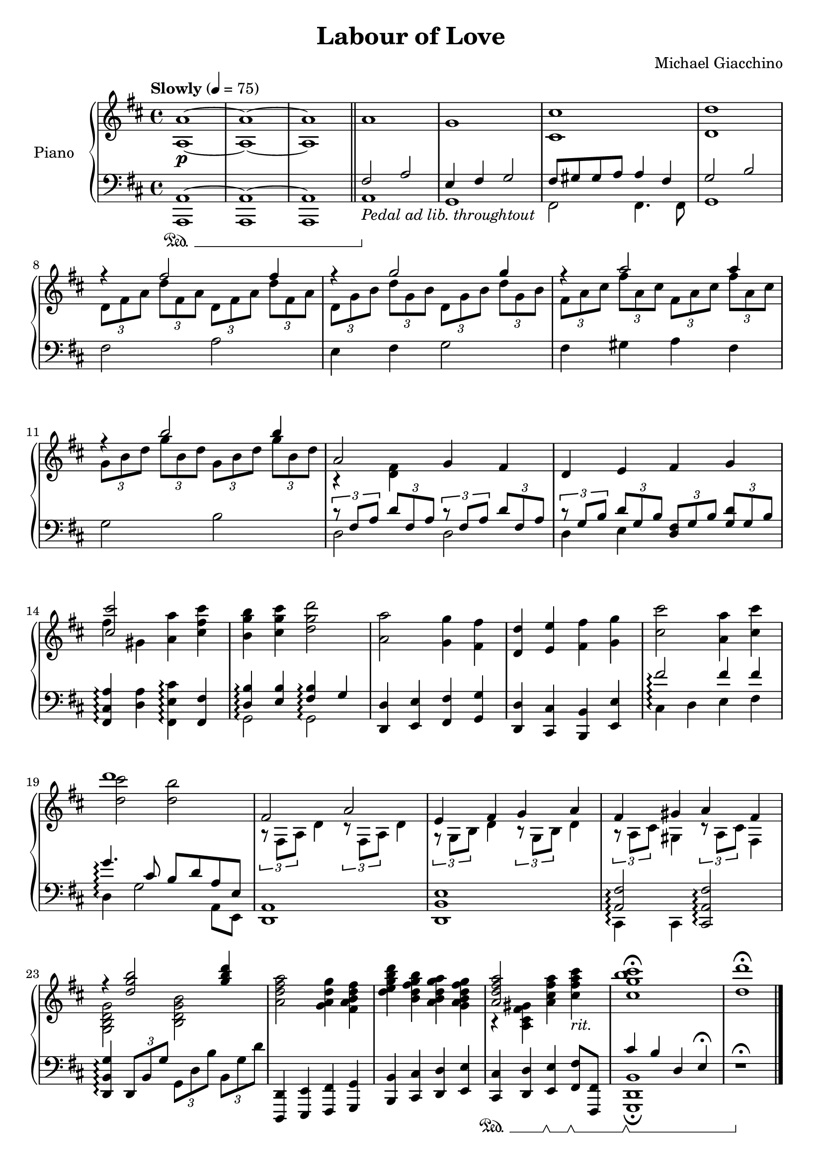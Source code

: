 \version "2.16.0"

\paper {  
  ragged-bottom=##f
  ragged-last-bottom=##f
}

upper = \relative c' {
  \key d \major
  \time 4/4
  \clef treble
  
  \override DynamicTextSpanner #'dash-period = #-1.0
  \tempo "Slowly" 4 = 75
  <a' a,>1~\p <a a,>1~ <a a,> \bar "||" a g <cis cis,> <d d,>
  <<
    { r4 fis2 fis4 r4 g2 g4 r a2 a4 r b2 b4}
      \\
    { \times 2/3 {d,,8 fis a} \times 2/3 {d fis, a} \times 2/3 {d, fis a} \times 2/3 {d fis, a} \times 2/3 {d, g b} \times 2/3 {d g, b} \times 2/3 {d, g b} \times 2/3 {d g, b} \times 2/3 {fis a cis} \times 2/3 {fis a, cis} \times 2/3 {fis, a cis} \times 2/3 {fis a, cis} \times 2/3 {g b d} \times 2/3 {g b, d} \times 2/3 {g, b d} \times 2/3 {g b, d} }
  >>
  <<
    {a2 g4 fis d e fis g <cis cis'>2 }
      \\
    {r4 <d, fis> s2 s1 fis'4 gis,}
  >>
  <a a'>4 <cis fis cis'> <b g' b> <cis g' cis> <d g d'>2 <a a'> <g g'>4 <fis fis'> <d d'> <e e'> <fis fis'> <g g'> <cis cis'>2 <a a'>4 <cis cis'> << { d'1 }\\{ <d, cis'>2 <d b'> }>>
  << { fis,2 a e4 fis g a fis gis a fis r4 <d' g b>2 <g b d>4 }\\ {\times 2/3 {r8 fis,,8 a} d4 \times 2/3 {r8 fis,8 a} d4 \times 2/3 {r8 g,8 b} d4 \times 2/3 {r8 g,8 b} d4 \times 2/3 {r8 a8 cis} gis4 \times 2/3 {r8 a8 cis} fis,4 <g b d g>2 <b d g b>} >> <a' d fis a>2 <g a d g>4 <fis a b d fis> <d' e g b d> <b d fis g b> <a b d g a> <g a b d fis g> <<{<a d fis a>2}\\{r4 <a, cis fis gis>}>> <a' cis fis a> <cis fis a cis>-\markup{\italic rit.} <cis g' b cis>1\fermata <d d'>\fermata\bar "|."
}

lower = \relative c {
  \clef bass
  \set Staff.pedalSustainStyle = #'mixed
    \set Staff.connectArpeggios = ##t

\key d \major
  << {a1~\sustainOn a~ a} \\ {a, a a} >> 
  << {fis''2 a e4 fis g2 fis8 gis gis a a4 fis g 2 b}\\{a,1\sustainOff-\markup{\italic "Pedal ad lib. throughtout"} g fis2 fis4. fis8 g1} >>
  fis'2 a e4 fis g2 fis4 gis a fis g2 b
  <<
    { \times 2/3 {r8 fis a} \times 2/3 {d fis, a} \times 2/3 { r fis a} \times 2/3 {d fis, a} \times 2/3 {r g b} \times 2/3 {d g, b} \times 2/3 {<d, fis> g b} \times 2/3 {<g d'> g b} } 
      \\
    {d,2 d d4 e s s}
  >>
  <fis, cis' a'>4\arpeggio <d' a'> <fis, e' cis'>\arpeggio <fis fis'> <<{<d' b'>\arpeggio <e b'> <fis b>\arpeggio g}\\{g,2\arpeggio g\arpeggio}>>
  <d d'>4 <e e'> <fis fis'> <g g'> <d d'> <cis cis'> <b b'> <e e'> << { fis''2\arpeggio fis4 fis g4.\arpeggio cis,8 b d a e}\\ {cis4\arpeggio d e fis d\arpeggio g2 a,8 e}>>
  <d a'>1 <d b' e> << { <a' fis'>2\arpeggio }\\{ cis,4\arpeggio cis }>> <cis a' fis'>2\arpeggio <d b' g'>4\arpeggio \times 2/3 {d8 b' g'} \times 2/3 {g, d' b'} \times 2/3 {b, g' d'} <d,, d,>4 <e e,> <fis fis,> <g g,> <b b,> <cis cis,> <d d,> <e e,> <cis cis,>\sustainOn <d d,> <e e,> \sustainOff \sustainOn <fis fis,>8\sustainOff \sustainOn <fis, fis,> <<{cis''4\sustainOff\sustainOn b d, e\fermata}\\{<b d, g,>1\fermata} >> r1\sustainOff\fermata
}

\score {
  \new PianoStaff <<
    \set PianoStaff.connectArpeggios = ##t

    \set PianoStaff.instrumentName = #"Piano  "
    % \set PianoStaff.shortInstrumentName = #"Pno. "
    \new Staff = "upper" \upper
    \new Staff = "lower" \lower
  >>
  \layout { }
  \midi { }
}


\header {
  title = "Labour of Love"
  copyright = \markup \left-align \center-column {

}
  composer = "Michael Giacchino"
  tagline = ##f
}